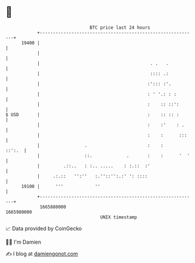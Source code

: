 * 👋

#+begin_example
                                   BTC price last 24 hours                    
               +------------------------------------------------------------+ 
         19400 |                                                            | 
               |                                                            | 
               |                                          . .   .           | 
               |                                          :::: .:           | 
               |                                         :'::: :'.          | 
               |                                         : ' '.: : :        | 
               |                                         :    :: ::':       | 
   $ USD       |                                         :    :: :: :       | 
               |                                         :    :'    : .     | 
               |                                         :    :      :::    | 
               |                 .                       :    :      ::':.  | 
               |                 ::.             .       :    :      '  '   | 
               |         .::..   : :.. .....    : :.::  :'                  | 
               |     .:.::   '':''   :.''::'':.:' ': ::::                   | 
         19100 |      '''            ''                                     | 
               +------------------------------------------------------------+ 
                1665880000                                        1665980000  
                                       UNIX timestamp                         
#+end_example
📈 Data provided by CoinGecko

🧑‍💻 I'm Damien

✍️ I blog at [[https://www.damiengonot.com][damiengonot.com]]
